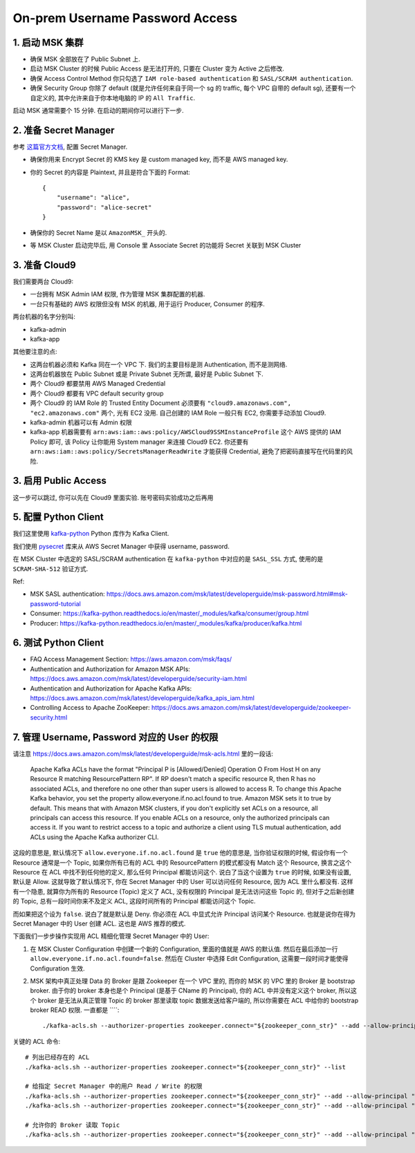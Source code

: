 On-prem Username Password Access
==============================================================================


1. 启动 MSK 集群
------------------------------------------------------------------------------
- 确保 MSK 全部放在了 Public Subnet 上.
- 启动 MSK Cluster 的时候 Public Access 是无法打开的, 只要在 Cluster 变为 Active 之后修改.
- 确保 Access Control Method 你只勾选了 ``IAM role-based authentication`` 和 ``SASL/SCRAM authentication``.
- 确保 Security Group 你除了 default (就是允许任何来自于同一个 sg 的 traffic, 每个 VPC 自带的 default sg), 还要有一个自定义的, 其中允许来自于你本地电脑的 IP 的 ``All Traffic``.

启动 MSK 通常需要个 15 分钟. 在启动的期间你可以进行下一步.


2. 准备 Secret Manager
------------------------------------------------------------------------------
参考 `这篇官方文档 <https://docs.aws.amazon.com/msk/latest/developerguide/msk-password.html>`_, 配置 Secret Manager.

- 确保你用来 Encrypt Secret 的 KMS key 是 custom managed key, 而不是 AWS managed key.
- 你的 Secret 的内容是 Plaintext, 并且是符合下面的 Format::

    {
        "username": "alice",
        "password": "alice-secret"
    }
- 确保你的 Secret Name 是以 ``AmazonMSK_`` 开头的.
- 等 MSK Cluster 启动完毕后, 用 Console 里 Associate Secret 的功能将 Secret 关联到 MSK Cluster


3. 准备 Cloud9
------------------------------------------------------------------------------
我们需要两台 Cloud9:

- 一台拥有 MSK Admin IAM 权限, 作为管理 MSK 集群配置的机器.
- 一台只有基础的 AWS 权限但没有 MSK 的机器, 用于运行 Producer, Consumer 的程序.

两台机器的名字分别叫:

- kafka-admin
- kafka-app

其他要注意的点:

- 这两台机器必须和 Kafka 同在一个 VPC 下. 我们的主要目标是测 Authentication, 而不是测网络.
- 这两台机器放在 Public Subnet 或是 Private Subnet 无所谓, 最好是 Public Subnet 下.
- 两个 Cloud9 都要禁用 AWS Managed Credential
- 两个 Cloud9 都要有 VPC default security group
- 两个 Cloud9 的 IAM Role 的 Trusted Entity Document 必须要有 ``"cloud9.amazonaws.com", "ec2.amazonaws.com"`` 两个, 光有 EC2 没用. 自己创建的 IAM Role 一般只有 EC2, 你需要手动添加 Cloud9.
- kafka-admin 机器可以有 Admin 权限
- kafka-app 机器需要有 ``arn:aws:iam::aws:policy/AWSCloud9SSMInstanceProfile`` 这个 AWS 提供的 IAM Policy 即可, 该 Policy 让你能用 System manager 来连接 Cloud9 EC2. 你还要有 ``arn:aws:iam::aws:policy/SecretsManagerReadWrite`` 才能获得 Credential, 避免了把密码直接写在代码里的风险.


3. 启用 Public Access
------------------------------------------------------------------------------
这一步可以跳过, 你可以先在 Cloud9 里面实验. 账号密码实验成功之后再用


5. 配置 Python Client
------------------------------------------------------------------------------
我们这里使用 `kafka-python <https://kafka-python.readthedocs.io/en/master/index.html>`_ Python 库作为 Kafka Client.

我们使用 `pysecret <https://github.com/MacHu-GWU/pysecret-project>`_ 库来从 AWS Secret Manager 中获得 username, password.

在 MSK Cluster 中选定的 SASL/SCRAM authentication 在 ``kafka-python`` 中对应的是 ``SASL_SSL`` 方式, 使用的是 ``SCRAM-SHA-512`` 验证方式.

Ref:

- MSK SASL authentication: https://docs.aws.amazon.com/msk/latest/developerguide/msk-password.html#msk-password-tutorial
- Consumer: https://kafka-python.readthedocs.io/en/master/_modules/kafka/consumer/group.html
- Producer: https://kafka-python.readthedocs.io/en/master/_modules/kafka/producer/kafka.html


6. 测试 Python Client
------------------------------------------------------------------------------
- FAQ Access Management Section: https://aws.amazon.com/msk/faqs/
- Authentication and Authorization for Amazon MSK APIs: https://docs.aws.amazon.com/msk/latest/developerguide/security-iam.html
- Authentication and Authorization for Apache Kafka APIs: https://docs.aws.amazon.com/msk/latest/developerguide/kafka_apis_iam.html
- Controlling Access to Apache ZooKeeper: https://docs.aws.amazon.com/msk/latest/developerguide/zookeeper-security.html


7. 管理 Username, Password 对应的 User 的权限
------------------------------------------------------------------------------
请注意 https://docs.aws.amazon.com/msk/latest/developerguide/msk-acls.html 里的一段话:

    Apache Kafka ACLs have the format "Principal P is [Allowed/Denied] Operation O From Host H on any Resource R matching ResourcePattern RP". If RP doesn't match a specific resource R, then R has no associated ACLs, and therefore no one other than super users is allowed to access R. To change this Apache Kafka behavior, you set the property allow.everyone.if.no.acl.found to true. Amazon MSK sets it to true by default. This means that with Amazon MSK clusters, if you don't explicitly set ACLs on a resource, all principals can access this resource. If you enable ACLs on a resource, only the authorized principals can access it. If you want to restrict access to a topic and authorize a client using TLS mutual authentication, add ACLs using the Apache Kafka authorizer CLI.

这段的意思是, 默认情况下 ``allow.everyone.if.no.acl.found`` 是 ``true`` 他的意思是, 当你验证权限的时候, 假设你有一个 Resource 通常是一个 Topic, 如果你所有已有的 ACL 中的 ResourcePattern 的模式都没有 Match 这个 Resource, 换言之这个 Resource 在 ACL 中找不到任何他的定义, 那么任何 Principal 都能访问这个. 说白了当这个设置为 ``true`` 的时候, 如果没有设置, 默认是 Allow. 这就导致了默认情况下, 你在 Secret Manager 中的 User 可以访问任何 Resource, 因为 ACL 里什么都没有. 这样有一个隐患, 就算你为所有的 Resource (Topic) 定义了 ACL, 没有权限的 Principal 是无法访问这些 Topic 的, 但对于之后新创建的 Topic, 总有一段时间你来不及定义 ACL, 这段时间所有的 Principal 都能访问这个 Topic.

而如果把这个设为 ``false``. 说白了就是默认是 Deny. 你必须在 ACL 中显式允许 Principal 访问某个 Resource. 也就是说你在得为 Secret Manager 中的 User 创建 ACL. 这也是 AWS 推荐的模式.

下面我们一步步操作实现用 ACL 精细化管理 Secret Manager 中的 User:

1. 在 MSK Cluster Configuration 中创建一个新的 Configuration, 里面的值就是 AWS 的默认值. 然后在最后添加一行 ``allow.everyone.if.no.acl.found=false``. 然后在 Cluster 中选择 Edit Configuration, 这需要一段时间才能使得 Configuration 生效.
2. MSK 架构中真正处理 Data 的 Broker 是跟 Zookeeper 在一个 VPC 里的, 而你的 MSK 的 VPC 里的 Broker 是 bootstrap broker. 由于你的 broker 本身也是个 Principal (是基于 CName 的 Principal), 你的 ACL 中并没有定义这个 broker, 所以这个 broker 是无法从真正管理 Topic 的 broker 那里读取 topic 数据发送给客户端的, 所以你需要在 ACL 中给你的 bootstrap broker READ 权限. 一直都是 ````::

    ./kafka-acls.sh --authorizer-properties zookeeper.connect="${zookeeper_conn_str}" --add --allow-principal "User:CN=*.${bootstrap_server_endpoint}" --operation Read --group=* --topic "${topic_name}"

关键的 ACL 命令::

    # 列出已经存在的 ACL
    ./kafka-acls.sh --authorizer-properties zookeeper.connect="${zookeeper_conn_str}" --list

    # 给指定 Secret Manager 中的用户 Read / Write 的权限
    ./kafka-acls.sh --authorizer-properties zookeeper.connect="${zookeeper_conn_str}" --add --allow-principal "User:alice" --operation Read --group=* --topic "DatabaseStream"
    ./kafka-acls.sh --authorizer-properties zookeeper.connect="${zookeeper_conn_str}" --add --allow-principal "User:alice" --operation Write --topic "DatabaseStream"

    # 允许你的 Broker 读取 Topic
    ./kafka-acls.sh --authorizer-properties zookeeper.connect="${zookeeper_conn_str}" --add --allow-principal "User:CN=*.on-prem-user-pass-con.ey78pz.c24.kafka.us-east-1.amazonaws.com" --operation Read --group=* --topic "DatabaseStream"
